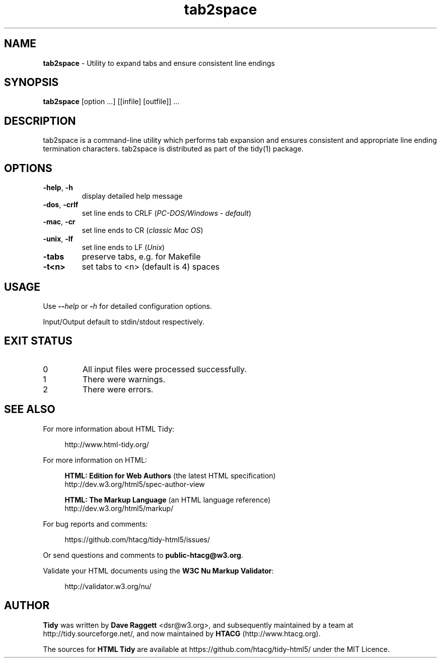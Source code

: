 .\" tab2space man page for the Tidy Sourceforge project
.TH tab2space 1 "18 Mar 2025" "HTML Tidy" "5.8.0"

.SH NAME
\fBtab2space\fR - Utility to expand tabs and ensure consistent line endings
.br
.SH SYNOPSIS
\fBtab2space\fR [option ...] [[infile] [outfile]] ...
.SH DESCRIPTION
tab2space is a command-line utility which performs tab expansion and
ensures consistent and appropriate line ending termination characters.
tab2space is distributed as part of the tidy(1) package.
.SH OPTIONS
.TP
\fB-help\fR, \fB-h\fR
display detailed help message
.TP
\fB-dos\fR, \fB-crlf\fR
set line ends to CRLF
(\fIPC-DOS/Windows - default\fR)
.TP
\fB-mac\fR, \fB-cr\fR
set line ends to CR
(\fIclassic Mac OS\fR)
.TP
\fB-unix\fR, \fB-lf\fR
set line ends to LF
(\fIUnix\fR)
.TP
\fB-tabs\fR
preserve tabs, e.g. for Makefile
.TP
\fB-t<n>\fR
set tabs to <n> (default is 4) spaces
.SH USAGE
.LP
Use \fB--\fR\fIhelp\fR or \fB-\fR\fIh\fR for detailed configuration options.
.LP
Input/Output default to stdin/stdout respectively.
.SH "EXIT STATUS"
.IP 0
All input files were processed successfully.
.IP 1
There were warnings.
.IP 2
There were errors.
.SH SEE ALSO
For more information about HTML Tidy:
.RS 4
.LP
http://www.html-tidy.org/
.RE
.LP
For more information on HTML:
.RS 4
.LP
\fBHTML: Edition for Web Authors\fR (the latest HTML specification)
.br
http://dev.w3.org/html5/spec-author-view
.LP
\fBHTML: The Markup Language\fR (an HTML language reference)
.br
http://dev.w3.org/html5/markup/
.RE
.LP
For bug reports and comments:
.RS 4
.LP
https://github.com/htacg/tidy-html5/issues/
.RE
.LP
Or send questions and comments to \fBpublic-htacg@w3.org\fR.
.LP
Validate your HTML documents using the \fBW3C Nu Markup Validator\fR:
.RS 4
.LP
http://validator.w3.org/nu/
.RE
.SH AUTHOR
\fBTidy\fR was written by \fBDave Raggett\fR <dsr@w3.org>, and subsequently maintained by a team at http://tidy.sourceforge.net/,
and now maintained by \fBHTACG\fR (http://www.htacg.org).
.LP
The sources for \fBHTML Tidy\fR are available at https://github.com/htacg/tidy-html5/ under the MIT Licence.
